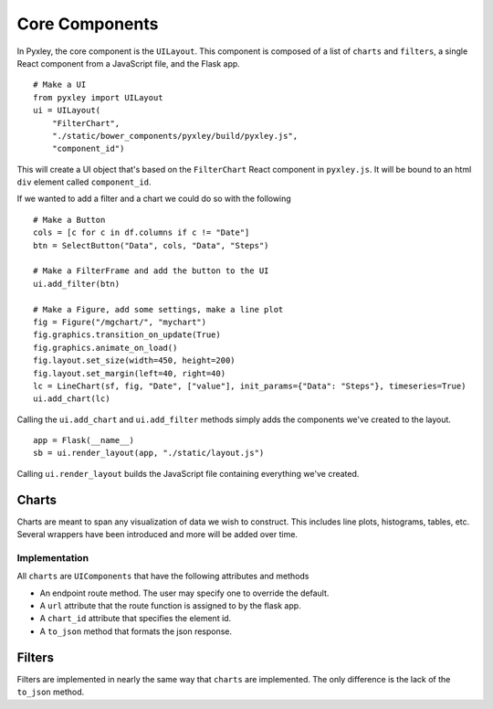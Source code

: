 Core Components
===============

In Pyxley, the core component is the ``UILayout``. This component is
composed of a list of ``charts`` and ``filters``, a single React
component from a JavaScript file, and the Flask app.

::

    # Make a UI
    from pyxley import UILayout
    ui = UILayout(
        "FilterChart",
        "./static/bower_components/pyxley/build/pyxley.js",
        "component_id")


This will create a UI object that's based on the ``FilterChart`` React
component in ``pyxley.js``. It will be bound to an html ``div`` element
called ``component_id``.

If we wanted to add a filter and a chart we could do so with the following

::

    # Make a Button
    cols = [c for c in df.columns if c != "Date"]
    btn = SelectButton("Data", cols, "Data", "Steps")

    # Make a FilterFrame and add the button to the UI
    ui.add_filter(btn)

    # Make a Figure, add some settings, make a line plot
    fig = Figure("/mgchart/", "mychart")
    fig.graphics.transition_on_update(True)
    fig.graphics.animate_on_load()
    fig.layout.set_size(width=450, height=200)
    fig.layout.set_margin(left=40, right=40)
    lc = LineChart(sf, fig, "Date", ["value"], init_params={"Data": "Steps"}, timeseries=True)
    ui.add_chart(lc)


Calling the ``ui.add_chart`` and ``ui.add_filter`` methods simply adds
the components we've created to the layout.

::

    app = Flask(__name__)
    sb = ui.render_layout(app, "./static/layout.js")


Calling ``ui.render_layout`` builds the JavaScript file containing everything we've created.

Charts
------

Charts are meant to span any visualization of data we wish to construct. This includes
line plots, histograms, tables, etc. Several wrappers have been introduced and more
will be added over time.

Implementation
^^^^^^^^^^^^^^

All ``charts`` are ``UIComponents`` that have the following attributes and methods

* An endpoint route method. The user may specify one to override the default.
* A ``url`` attribute that the route function is assigned to by the flask app.
* A ``chart_id`` attribute that specifies the element id.
* A ``to_json`` method that formats the json response.

Filters
-------

Filters are implemented in nearly the same way that ``charts`` are implemented. The only
difference is the lack of the ``to_json`` method.
